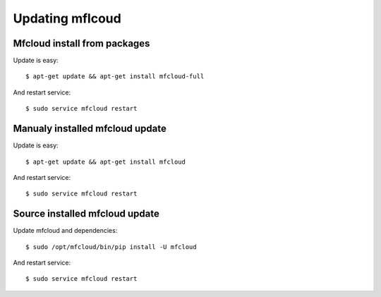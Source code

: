 

Updating mflcoud
============================================

Mfcloud install from packages
----------------------------------

Update is easy::

    $ apt-get update && apt-get install mfcloud-full

And restart service::

    $ sudo service mfcloud restart


Manualy installed mfcloud update
----------------------------------


Update is easy::

    $ apt-get update && apt-get install mfcloud

And restart service::

    $ sudo service mfcloud restart


Source installed mfcloud update
----------------------------------

Update mfcloud and dependencies::

    $ sudo /opt/mfcloud/bin/pip install -U mfcloud

And restart service::

    $ sudo service mfcloud restart


